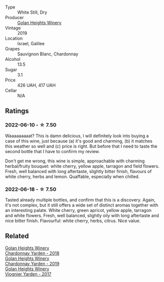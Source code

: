 #+attr_html: :class wine-main-image
[[file:/images/55/8ec6f4-6d6c-4099-ad54-d55ad3099682/2022-06-09-21-42-35-IMG-0366.webp]]

- Type :: White Still, Dry
- Producer :: [[barberry:/producers/6af33cac-4d40-4a63-9799-597578b5cb1c][Golan Heights Winery]]
- Vintage :: 2019
- Location :: Israel, Galilee
- Grapes :: Sauvignon Blanc, Chardonnay
- Alcohol :: 13.5
- Sugar :: 3.1
- Price :: 426 UAH, 417 UAH
- Cellar :: N/A

** Ratings

*** 2022-06-10 - ☆ 7.50

Waaaaaaaaat? This is damn delicious, I will definitely look into buying a case of this wine, just because (a) it's good and charming, (b) it matches this weather so well and (c) price is right. But before that I need to taste the second bottle that I have to confirm my review.

Don't get me wrong, this wine is simple, approachable with charming herbal/fruity bouquet: white cherry, yellow apple, tarragon and field flowers. Fresh, well balanced with long aftertaste, slightly bitter finish, flavours of white cherry, herbs and lemon. Quaffable, especially when chilled.

*** 2022-06-18 - ☆ 7.50

Tasted already multiple bottles, and confirm that this is a discovery. Again, it's not complex, but it still offers a wide set of distinct aromas together with an interesting palate. White cherry, green apricot, yellow apple, tarragon and white flowers. Fresh, well balanced, slightly oily with long aftertaste and nice bitter finish. Flavourful: white cherry, herbs, citrus. Nice value.

** Related

#+begin_export html
<div class="flex-container">
  <a class="flex-item flex-item-left" href="/wines/574176e9-fdc3-4d63-8a0b-046ffc8c2dcf.html">
    <section class="h text-small text-lighter">Golan Heights Winery</section>
    <section class="h text-bolder">Chardonnay Yarden - 2018</section>
  </a>

  <a class="flex-item flex-item-right" href="/wines/73ffe44a-5b40-42c1-b8f6-f0cff775f49c.html">
    <section class="h text-small text-lighter">Golan Heights Winery</section>
    <section class="h text-bolder">Chardonnay Yarden - 2019</section>
  </a>

  <a class="flex-item flex-item-left" href="/wines/877d6831-deea-428d-b19d-b7908a77389e.html">
    <section class="h text-small text-lighter">Golan Heights Winery</section>
    <section class="h text-bolder">Viognier Yarden - 2017</section>
  </a>

</div>
#+end_export
